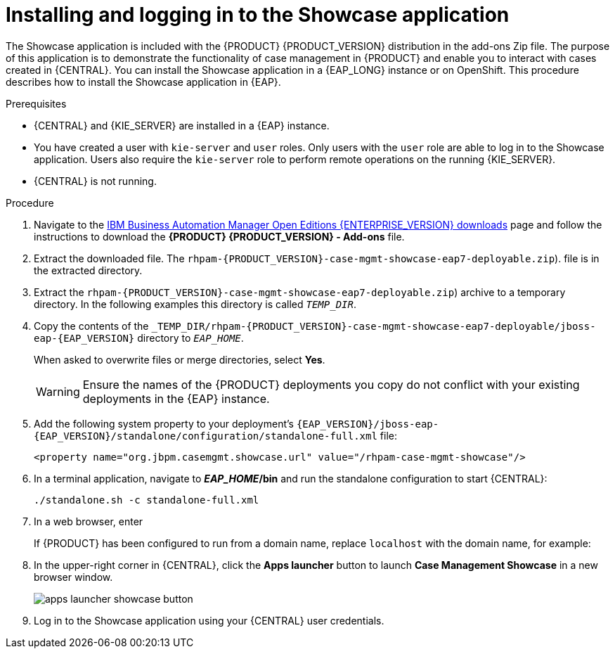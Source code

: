 [id='case-management-install-and-login-to-showcase-proc-{context}']
= Installing and logging in to the Showcase application

The Showcase application is included with the {PRODUCT} {PRODUCT_VERSION} distribution in the add-ons Zip file. The purpose of this application is to demonstrate the functionality of case management in {PRODUCT} and enable you to interact with cases created in {CENTRAL}. You can install the Showcase application in a {EAP_LONG} instance or on OpenShift. This procedure describes how to install the Showcase application in {EAP}.

.Prerequisites

* {CENTRAL} and {KIE_SERVER} are installed in a {EAP} instance.
* You have created a user with `kie-server` and `user` roles. Only users with the `user` role are able to log in to the Showcase application. Users also require the `kie-server` role to perform remote operations on the running {KIE_SERVER}.
* {CENTRAL} is not running.

.Procedure
. Navigate to the https://www.ibm.com/support/pages/node/6596913[IBM Business Automation Manager Open Editions {ENTERPRISE_VERSION} downloads] page  and follow the instructions to download the *{PRODUCT} {PRODUCT_VERSION} - Add-ons* file.
. Extract the downloaded file.
The `rhpam-{PRODUCT_VERSION}-case-mgmt-showcase-eap7-deployable.zip`).
file is in the extracted directory.
. Extract the `rhpam-{PRODUCT_VERSION}-case-mgmt-showcase-eap7-deployable.zip`) archive to a temporary directory. In the following examples this directory is called `__TEMP_DIR__`.
. Copy the contents of the `_TEMP_DIR/rhpam-{PRODUCT_VERSION}-case-mgmt-showcase-eap7-deployable/jboss-eap-{EAP_VERSION}` directory to `__EAP_HOME__`.
+
When asked to overwrite files or merge directories, select *Yes*.
+
WARNING: Ensure the names of the {PRODUCT} deployments you copy do not conflict with your existing deployments in the {EAP} instance.

. Add the following system property to your deployment’s `{EAP_VERSION}/jboss-eap-{EAP_VERSION}/standalone/configuration/standalone-full.xml` file:
+
`<property name="org.jbpm.casemgmt.showcase.url" value="/rhpam-case-mgmt-showcase"/>`

. In a terminal application, navigate to *_EAP_HOME_/bin* and run the standalone configuration to start {CENTRAL}:
+
`./standalone.sh -c standalone-full.xml`
. In a web browser, enter
ifdef::PAM[]
`localhost:8080/{URL_COMPONENT_CENTRAL}`.
endif::[]
ifdef::DM[]
`localhost:8080/{URL_COMPONENT_CENTRAL}`.
endif::[]

+
If {PRODUCT} has been configured to run from a domain name, replace `localhost` with the domain name, for example:
+
ifdef::PAM[]
`\http://www.example.com:8080/{URL_COMPONENT_CENTRAL}`
endif::[]
ifdef::DM[]
`\http://www.example.com:8080/{URL_COMPONENT_CENTRAL}`
endif::[]

. In the upper-right corner in {CENTRAL}, click the *Apps launcher* button to launch *Case Management Showcase* in a new browser window.
+
image::cases/apps-launcher-showcase-button.png[]

. Log in to the Showcase application using your {CENTRAL} user credentials.
////
